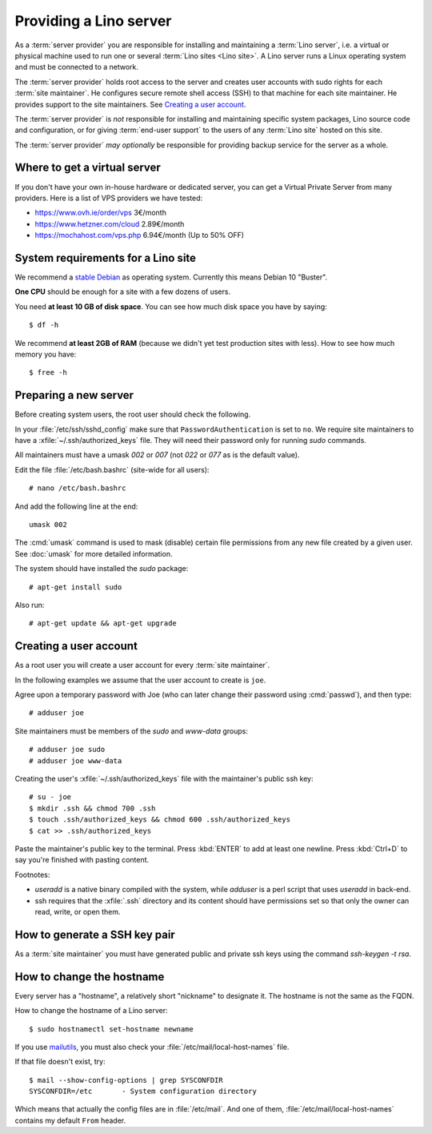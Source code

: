 =======================
Providing a Lino server
=======================

As a :term:`server provider` you are responsible for installing and maintaining
a :term:`Lino server`, i.e. a virtual or physical machine used to run one or
several :term:`Lino sites <Lino site>`. A Lino server runs a Linux operating
system and must be connected to a network.

The :term:`server provider` holds root access to the server and creates user
accounts with sudo rights for each :term:`site maintainer`.  He configures
secure remote shell access (SSH) to that machine for each site maintainer.  He
provides support to the site maintainers. See `Creating a user account`_.

The :term:`server provider` is *not* responsible for installing and maintaining
specific system packages, Lino source code and configuration,  or for giving
:term:`end-user support` to the  users of any :term:`Lino site` hosted on this
site.

The :term:`server provider` *may optionally* be responsible for providing backup
service for the server as a whole.


Where to get a virtual server
=============================

If you don't have your own in-house hardware or dedicated server, you can get a
Virtual Private Server from many providers. Here is a list of VPS providers we
have tested:

- https://www.ovh.ie/order/vps   3€/month
- https://www.hetzner.com/cloud  2.89€/month
- https://mochahost.com/vps.php  6.94€/month (Up to 50% OFF)


System requirements for a Lino site
===================================

We recommend a `stable Debian <https://www.debian.org/releases/stable/>`__ as
operating system.  Currently this means Debian 10 "Buster".

**One CPU** should be enough for a site with a few dozens of users.

You need **at least 10 GB of disk space**. You can see how much disk space you have
by saying::

  $ df -h

We recommend **at least 2GB of RAM** (because we didn't yet test production
sites with less).  How to see how much memory you have::

  $ free -h

Preparing a new server
======================

Before creating system users, the root user should check the following.

In your :file:`/etc/ssh/sshd_config` make sure that ``PasswordAuthentication``
is set to ``no``.  We require site maintainers to have a
:xfile:`~/.ssh/authorized_keys` file. They will need their password only for
running `sudo` commands.

All maintainers must have a umask `002` or `007` (not `022` or `077` as is the
default value).

Edit the file :file:`/etc/bash.bashrc` (site-wide for all users)::

    # nano /etc/bash.bashrc

And add the following line at the end::

    umask 002

The :cmd:`umask` command is used to mask (disable) certain file permissions from
any new file created by a given user. See :doc:`umask` for more detailed
information.

The system should have installed the `sudo` package::

  # apt-get install sudo

Also run::

  # apt-get update && apt-get upgrade


Creating a user account
=======================

As a root user you will create a user account for every :term:`site maintainer`.

In the following examples we assume that the user account to create is ``joe``.

Agree upon a temporary password with Joe (who can later change their password
using :cmd:`passwd`), and then type::

  # adduser joe

Site maintainers must be members of the `sudo` and `www-data` groups::

  # adduser joe sudo
  # adduser joe www-data

Creating the user's :xfile:`~/.ssh/authorized_keys` file with the maintainer's
public ssh key::

  # su - joe
  $ mkdir .ssh && chmod 700 .ssh
  $ touch .ssh/authorized_keys && chmod 600 .ssh/authorized_keys
  $ cat >> .ssh/authorized_keys

Paste the maintainer's public key to the terminal.  Press :kbd:`ENTER` to add at
least one newline.  Press :kbd:`Ctrl+D` to say you're finished with pasting
content.

Footnotes:

- `useradd` is a native binary compiled with the system, while `adduser`
  is a perl script that uses `useradd` in back-end.

- ssh requires that the :xfile:`.ssh` directory and its content should have
  permissions set so that only the owner can read, write, or open them.


How to generate a SSH key pair
==============================

As a :term:`site maintainer` you must have generated public and private ssh keys
using the command `ssh-keygen -t rsa`.



How to change the hostname
==========================

Every server has a "hostname", a relatively short "nickname" to designate it.
The hostname is not the same as the FQDN.

How to change the hostname of a Lino server::

  $ sudo hostnamectl set-hostname newname

If you use `mailutils
<http://mailutils.org/manual/html_node/configuration.html>`__, you must also check
your :file:`/etc/mail/local-host-names` file.

If that file doesn't exist, try::

  $ mail --show-config-options | grep SYSCONFDIR
  SYSCONFDIR=/etc 	- System configuration directory

Which means that actually the config files are in :file:`/etc/mail`. And one of
them, :file:`/etc/mail/local-host-names` contains my default ``From`` header.

